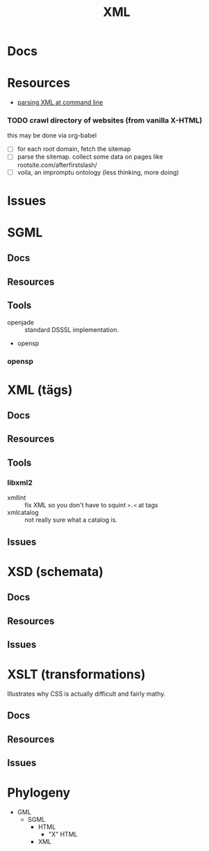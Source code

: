 :PROPERTIES:
:ID:       e0880f60-63db-4f34-b478-c3b733f1ab96
:END:
#+TITLE: XML
#+DESCRIPTION: 
#+TAGS:

* Docs

* Resources
+ [[https://www.baeldung.com/linux/evaluate-xpath][parsing XML at command line]]

*** TODO crawl directory of websites (from vanilla X-HTML)

this may be done via org-babel

+ [ ] for each root domain, fetch the sitemap
+ [ ] parse the sitemap. collect some data on pages like
  rootsite.com/afterfirstslash/
+ [ ] voila, an impromptu ontology (less thinking, more doing)

* Issues

* SGML

** Docs
** Resources
** Tools
+ openjade :: standard DSSSL implementation.
+ opensp

*** opensp
* XML (tägs)
** Docs
** Resources
** Tools
*** libxml2
+ xmllint :: fix XML so you don't have to squint =>.<= at tags
+ xmlcatalog :: not really sure what a catalog is.
** Issues

* XSD (schemata)
** Docs
** Resources
** Issues

* XSLT (transformations)

Illustrates why CSS is actually difficult and fairly mathy.

** Docs
** Resources
** Issues

* Phylogeny
+ GML
  + SGML
    + HTML
      + "X" HTML
    + XML
